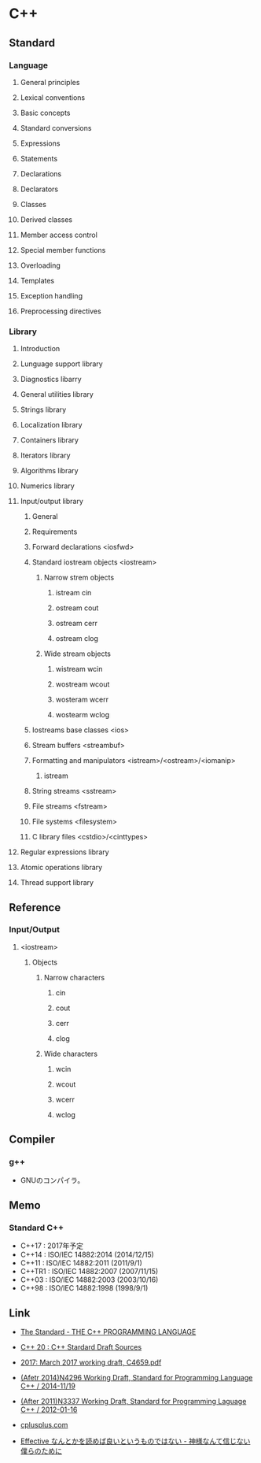 * C++
** Standard
*** Language
**** General principles
**** Lexical conventions
**** Basic concepts
**** Standard conversions
**** Expressions
**** Statements
**** Declarations
**** Declarators
**** Classes
**** Derived classes
**** Member access control
**** Special member functions
**** Overloading
**** Templates
**** Exception handling
**** Preprocessing directives
*** Library
**** Introduction
**** Lunguage support library
**** Diagnostics libarry
**** General utilities library
**** Strings library
**** Localization library
**** Containers library
**** Iterators library
**** Algorithms library
**** Numerics library
**** Input/output library
***** General
***** Requirements
***** Forward declarations <iosfwd>
***** Standard iostream objects <iostream>
****** Narrow strem objects
******* istream cin
******* ostream cout
******* ostream cerr
******* ostream clog
****** Wide stream objects
******* wistream wcin
******* wostream wcout
******* wosteram wcerr
******* wostearm wclog
***** Iostreams base classes <ios>
***** Stream buffers <streambuf>
***** Formatting and manipulators <istream>/<ostream>/<iomanip>
****** istream
***** String streams <sstream>
***** File streams <fstream>
***** File systems <filesystem>
***** C library files <cstdio>/<cinttypes>
**** Regular expressions library
**** Atomic operations library
**** Thread support library
** Reference
*** Input/Output
**** <iostream>
***** Objects
****** Narrow characters
******* cin
******* cout
******* cerr
******* clog
****** Wide characters
******* wcin
******* wcout
******* wcerr
******* wclog
** Compiler
*** g++
- GNUのコンパイラ。
** Memo
*** Standard C++
- C++17 : 2017年予定
- C++14 : ISO/IEC 14882:2014 (2014/12/15)
- C++11 : ISO/IEC 14882:2011 (2011/9/1)
- C++TR1 : ISO/IEC 14882:2007 (2007/11/15)
- C++03 : ISO/IEC 14882:2003 (2003/10/16)
- C++98 : ISO/IEC 14882:1998 (1998/9/1)

** Link
- [[https://isocpp.org/std/the-standard][The Standard - THE C++ PROGRAMMING LANGUAGE]]

- [[https://github.com/cplusplus/draft][C++ 20 : C++ Stardard Draft Sources]]
- [[http://www.open-std.org/jtc1/sc22/wg21/docs/papers/2017/n4659.pdf][2017: March 2017 working draft, C4659.pdf]]
- [[http://www.open-std.org/jtc1/sc22/wg21/docs/papers/2014/n4296.pdf][(Afetr 2014)N4296 Working Draft, Standard for Programming Language C++ / 2014-11/19]]
- [[http://www.open-std.org/jtc1/sc22/wg21/docs/papers/2012/n3337.pdf][(After 2011)N3337 Working Draft, Standard for Programming Laguage C++ / 2012-01-16]]

- [[http://www.cplusplus.com/][cplusplus.com]]

- [[http://isoparametric.hatenablog.com/entry/20080926/1222386910][Effective なんとかを読めば良いというものではない - 神様なんて信じない僕らのために]]
